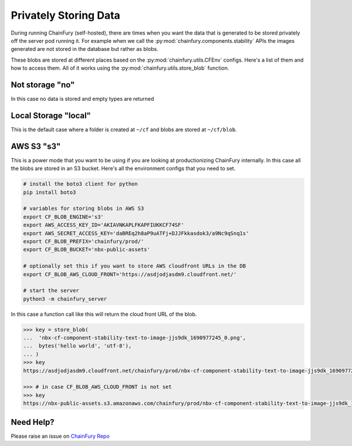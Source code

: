 Privately Storing Data
======================

During running ChainFury (self-hosted), there are times when you want the data that is generated to be stored privately
off the server pod running it. For example when we call the :py:mod:`chainfury.components.stability` APIs the images
generated are not stored in the database but rather as blobs.

These blobs are stored at different places based on the :py:mod:`chainfury.utils.CFEnv` configs. Here's a list of them
and how to access them. All of it works using the :py:mod:`chainfury.utils.store_blob` function.

Not storage "no"
----------------

In this case no data is stored and empty types are returned

Local Storage "local"
---------------------

This is the default case where a folder is created at ``~/cf`` and blobs are stored at ``~/cf/blob``.

AWS S3 "s3"
-----------

This is a power mode that you want to be using if you are looking at productionizing ChainFury internally. In this case
all the blobs are stored in an S3 bucket. Here's all the environment configs that you need to set.

.. code-block:: bash

    # install the boto3 client for python
    pip install boto3

    # variables for storing blobs in AWS S3
    export CF_BLOB_ENGINE='s3'
    export AWS_ACCESS_KEY_ID='AKIAVNKAPLFKAPFIUKKCF74SF'
    export AWS_SECRET_ACCESS_KEY='daBREq2h8aP9uATFj+DJJFkkasdok3/a9Nc9qSnq1s'
    export CF_BLOB_PREFIX='chainfury/prod/'
    export CF_BLOB_BUCKET='nbx-public-assets'

    # optionally set this if you want to store AWS cloudfront URLs in the DB
    export CF_BLOB_AWS_CLOUD_FRONT='https://asdjodjasdm9.cloudfront.net/'

    # start the server
    python3 -m chainfury_server

In this case a function call like this will return the cloud front URL of the blob.

.. code-block:: python

    >>> key = store_blob(
    ...  'nbx-cf-component-stability-text-to-image-jjs9dk_1690977245_0.png',
    ...  bytes('hello world', 'utf-8'),
    ... )
    >>> key
    https://asdjodjasdm9.cloudfront.net/chainfury/prod/nbx-cf-component-stability-text-to-image-jjs9dk_1690977245_0.png

    >>> # in case CF_BLOB_AWS_CLOUD_FRONT is not set
    >>> key
    https://nbx-public-assets.s3.amazonaws.com/chainfury/prod/nbx-cf-component-stability-text-to-image-jjs9dk_1690977245_0.png

Need Help?
----------

Please raise an issue on `ChainFury Repo <https://github.com/NimbleBoxAI/ChainFury>`_
